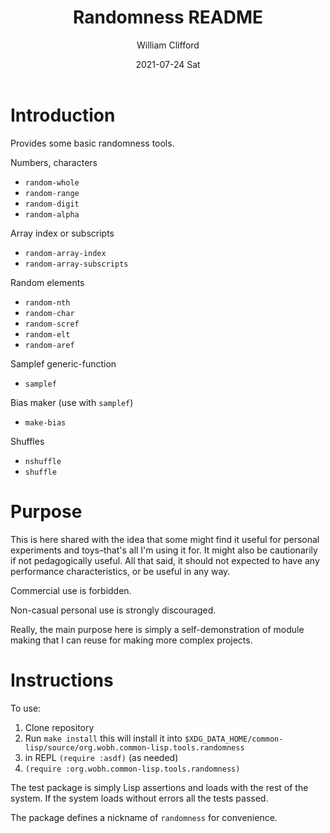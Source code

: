 #+TITLE: Randomness README
#+AUTHOR:    William Clifford
#+EMAIL:     will@wobh.org
#+DATE:      2021-07-24 Sat

* Introduction

Provides some basic randomness tools.

Numbers, characters

- ~random-whole~
- ~random-range~
- ~random-digit~
- ~random-alpha~

Array index or subscripts

- ~random-array-index~
- ~random-array-subscripts~

Random elements

- ~random-nth~
- ~random-char~
- ~random-scref~
- ~random-elt~
- ~random-aref~

Samplef generic-function

- ~samplef~

Bias maker (use with ~samplef~)

- ~make-bias~

Shuffles

- ~nshuffle~
- ~shuffle~

* Purpose

This is here shared with the idea that some might find it useful for
personal experiments and toys--that's all I'm using it for. It might
also be cautionarily if not pedagogically useful. All that said, it
should not expected to have any performance characteristics, or be
useful in any way.

Commercial use is forbidden.

Non-casual personal use is strongly discouraged.

Really, the main purpose here is simply a self-demonstration of module
making that I can reuse for making more complex projects.

* Instructions

To use:

1. Clone repository
2. Run ~make install~ this will install it into
   ~$XDG_DATA_HOME/common-lisp/source/org.wobh.common-lisp.tools.randomness~
3. in REPL ~(require :asdf)~ (as needed)
4. ~(require :org.wobh.common-lisp.tools.randomness)~

The test package is simply Lisp assertions and loads with the rest of
the system. If the system loads without errors all the tests passed.

The package defines a nickname of ~randomness~ for convenience.

